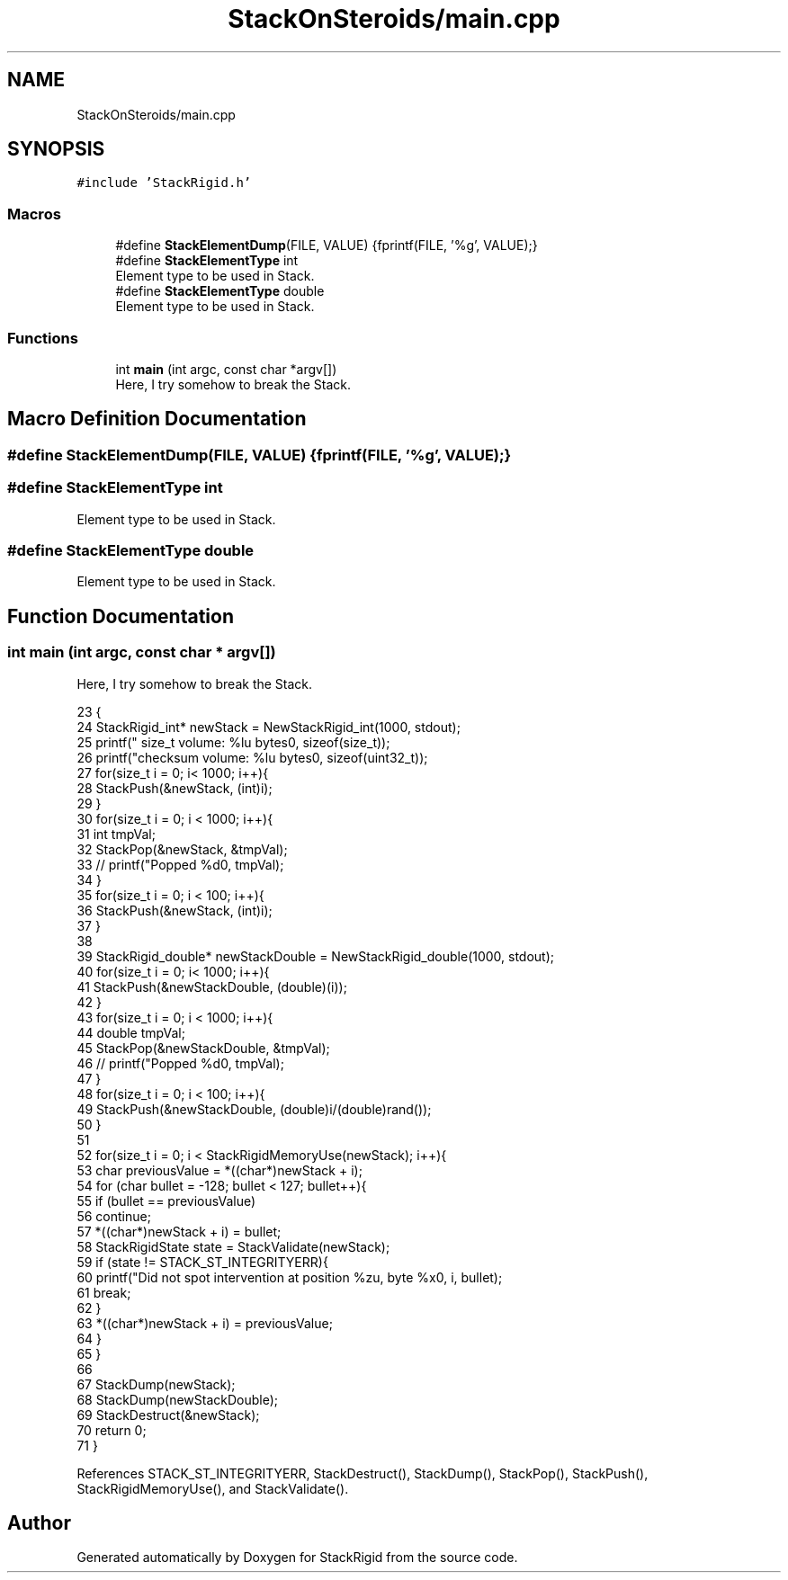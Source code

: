 .TH "StackOnSteroids/main.cpp" 3 "Sat Oct 3 2020" "StackRigid" \" -*- nroff -*-
.ad l
.nh
.SH NAME
StackOnSteroids/main.cpp
.SH SYNOPSIS
.br
.PP
\fC#include 'StackRigid\&.h'\fP
.br

.SS "Macros"

.in +1c
.ti -1c
.RI "#define \fBStackElementDump\fP(FILE,  VALUE)   {fprintf(FILE, '%g', VALUE);}"
.br
.ti -1c
.RI "#define \fBStackElementType\fP   int"
.br
.RI "Element type to be used in Stack\&. "
.ti -1c
.RI "#define \fBStackElementType\fP   double"
.br
.RI "Element type to be used in Stack\&. "
.in -1c
.SS "Functions"

.in +1c
.ti -1c
.RI "int \fBmain\fP (int argc, const char *argv[])"
.br
.RI "Here, I try somehow to break the Stack\&. "
.in -1c
.SH "Macro Definition Documentation"
.PP 
.SS "#define StackElementDump(FILE, VALUE)   {fprintf(FILE, '%g', VALUE);}"

.SS "#define StackElementType   int"

.PP
Element type to be used in Stack\&. 
.SS "#define StackElementType   double"

.PP
Element type to be used in Stack\&. 
.SH "Function Documentation"
.PP 
.SS "int main (int argc, const char * argv[])"

.PP
Here, I try somehow to break the Stack\&. 
.PP
.nf
23                                         {
24     StackRigid_int* newStack = NewStackRigid_int(1000, stdout);
25     printf("  size_t volume: %lu bytes\n", sizeof(size_t));
26     printf("checksum volume: %lu bytes\n", sizeof(uint32_t));
27     for(size_t i = 0; i< 1000; i++){
28         StackPush(&newStack, (int)i);
29     }
30     for(size_t i = 0; i < 1000; i++){
31         int tmpVal;
32         StackPop(&newStack, &tmpVal);
33 //        printf("Popped %d\n", tmpVal);
34     }
35     for(size_t i = 0; i < 100; i++){
36         StackPush(&newStack, (int)i);
37     }
38     
39     StackRigid_double* newStackDouble = NewStackRigid_double(1000, stdout);
40     for(size_t i = 0; i< 1000; i++){
41         StackPush(&newStackDouble, (double)(i));
42     }
43     for(size_t i = 0; i < 1000; i++){
44         double tmpVal;
45         StackPop(&newStackDouble, &tmpVal);
46 //        printf("Popped %d\n", tmpVal);
47     }
48     for(size_t i = 0; i < 100; i++){
49         StackPush(&newStackDouble, (double)i/(double)rand());
50     }
51     
52     for(size_t i = 0; i < StackRigidMemoryUse(newStack); i++){
53         char previousValue = *((char*)newStack + i);
54         for (char bullet = -128; bullet < 127; bullet++){
55             if (bullet == previousValue)
56                 continue;
57             *((char*)newStack + i) = bullet;
58             StackRigidState state = StackValidate(newStack);
59             if (state != STACK_ST_INTEGRITYERR){
60                 printf("Did not spot intervention at position %zu, byte %x\n", i, bullet);
61                 break;
62             }
63             *((char*)newStack + i) = previousValue;
64         }
65     }
66 
67     StackDump(newStack);
68     StackDump(newStackDouble);
69     StackDestruct(&newStack);
70     return 0;
71 }
.fi
.PP
References STACK_ST_INTEGRITYERR, StackDestruct(), StackDump(), StackPop(), StackPush(), StackRigidMemoryUse(), and StackValidate()\&.
.SH "Author"
.PP 
Generated automatically by Doxygen for StackRigid from the source code\&.
